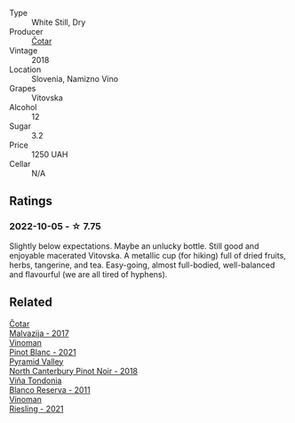 #+attr_html: :class wine-main-image
[[file:/images/32/b94077-006f-4587-a849-31fec19ac9a3/2022-10-06-07-26-53-4BD422C6-E2A9-42A6-9440-740E98A40B10-1-105-c.webp]]

- Type :: White Still, Dry
- Producer :: [[barberry:/producers/f9644729-4525-44cc-bb4b-379078453069][Čotar]]
- Vintage :: 2018
- Location :: Slovenia, Namizno Vino
- Grapes :: Vitovska
- Alcohol :: 12
- Sugar :: 3.2
- Price :: 1250 UAH
- Cellar :: N/A

** Ratings

*** 2022-10-05 - ☆ 7.75

Slightly below expectations. Maybe an unlucky bottle. Still good and enjoyable macerated Vitovska. A metallic cup (for hiking) full of dried fruits, herbs, tangerine, and tea. Easy-going, almost full-bodied, well-balanced and flavourful (we are all tired of hyphens).

** Related

#+begin_export html
<div class="flex-container">
  <a class="flex-item flex-item-left" href="/wines/10f58d5f-c227-4365-8705-444d7dc3e000.html">
    <img class="flex-bottle" src="/images/unknown-wine.webp"></img>
    <section class="h">Čotar</section>
    <section class="h text-bolder">Malvazija - 2017</section>
  </a>

  <a class="flex-item flex-item-right" href="/wines/9af9fb3d-0d6c-4672-bdb0-3dccb527c844.html">
    <img class="flex-bottle" src="/images/9a/f9fb3d-0d6c-4672-bdb0-3dccb527c844/2022-10-06-07-21-29-865F7139-6C5A-43A5-9D65-E6175B51B21A-1-105-c.webp"></img>
    <section class="h">Vinoman</section>
    <section class="h text-bolder">Pinot Blanc - 2021</section>
  </a>

  <a class="flex-item flex-item-left" href="/wines/b6660f69-14d7-4715-985d-9d24597506ed.html">
    <img class="flex-bottle" src="/images/b6/660f69-14d7-4715-985d-9d24597506ed/2021-08-18-18-56-39-A750A4C3-A050-4A01-B154-30DBEF179D74-1-105-c.webp"></img>
    <section class="h">Pyramid Valley</section>
    <section class="h text-bolder">North Canterbury Pinot Noir - 2018</section>
  </a>

  <a class="flex-item flex-item-right" href="/wines/ca7b2b58-fb6d-4110-84f0-aa8b6c7ed3dc.html">
    <img class="flex-bottle" src="/images/ca/7b2b58-fb6d-4110-84f0-aa8b6c7ed3dc/2022-09-17-20-20-14-IMG-2244.webp"></img>
    <section class="h">Viña Tondonia</section>
    <section class="h text-bolder">Blanco Reserva - 2011</section>
  </a>

  <a class="flex-item flex-item-left" href="/wines/da76deb0-25bf-457c-85dc-9fb16ce2220d.html">
    <img class="flex-bottle" src="/images/da/76deb0-25bf-457c-85dc-9fb16ce2220d/2022-10-06-07-22-20-B6B0B34C-A2D4-4426-B6E4-366F52E8BCAF-1-105-c.webp"></img>
    <section class="h">Vinoman</section>
    <section class="h text-bolder">Riesling - 2021</section>
  </a>

</div>
#+end_export
